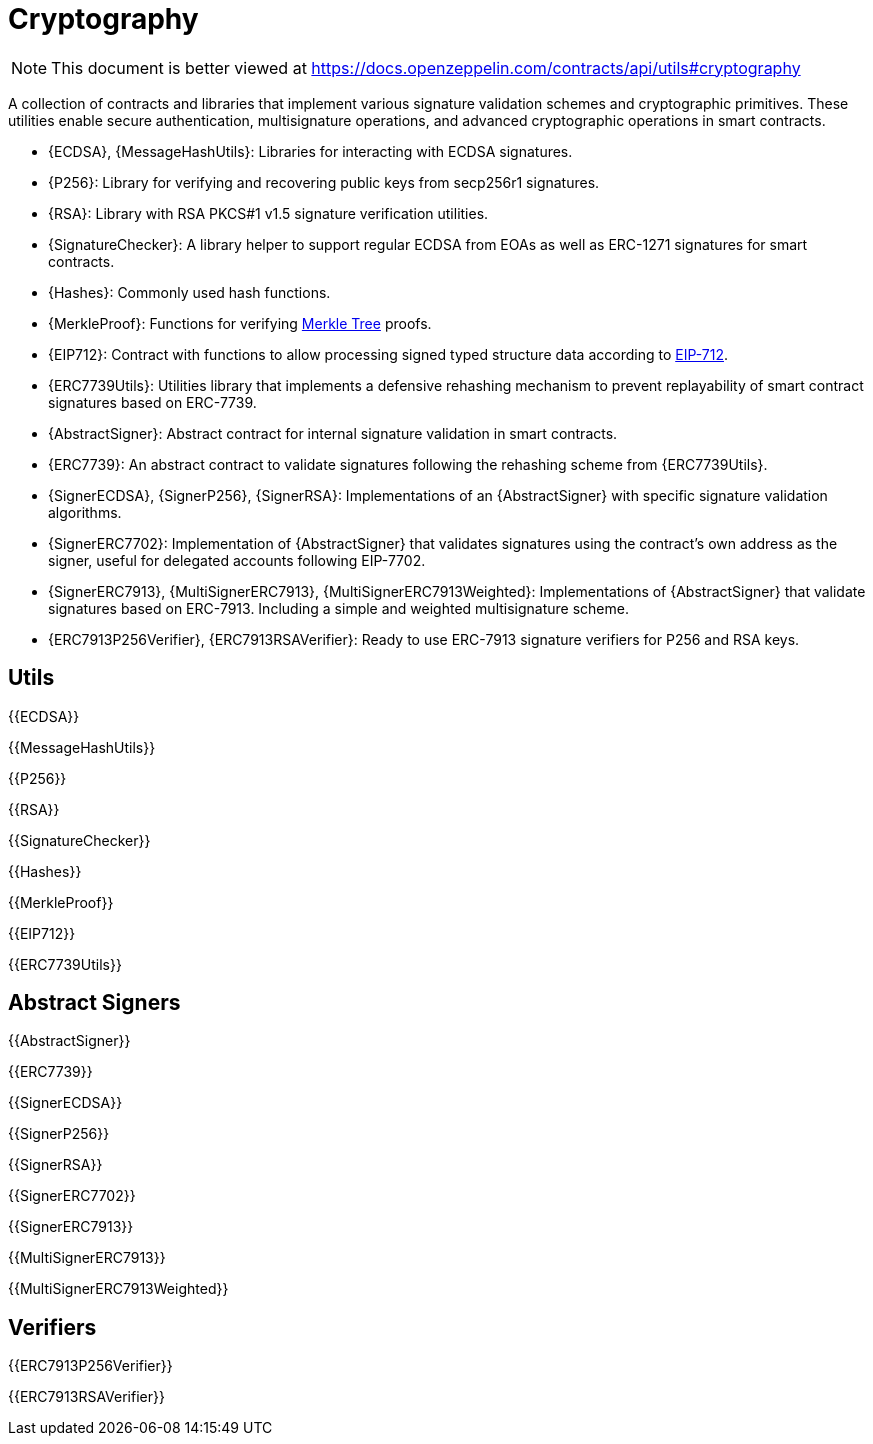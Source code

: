 = Cryptography

[.readme-notice]
NOTE: This document is better viewed at https://docs.openzeppelin.com/contracts/api/utils#cryptography

A collection of contracts and libraries that implement various signature validation schemes and cryptographic primitives. These utilities enable secure authentication, multisignature operations, and advanced cryptographic operations in smart contracts.

 * {ECDSA}, {MessageHashUtils}: Libraries for interacting with ECDSA signatures.
 * {P256}: Library for verifying and recovering public keys from secp256r1 signatures.
 * {RSA}: Library with RSA PKCS#1 v1.5 signature verification utilities.
 * {SignatureChecker}: A library helper to support regular ECDSA from EOAs as well as ERC-1271 signatures for smart contracts.
 * {Hashes}: Commonly used hash functions.
 * {MerkleProof}: Functions for verifying https://en.wikipedia.org/wiki/Merkle_tree[Merkle Tree] proofs.
 * {EIP712}: Contract with functions to allow processing signed typed structure data according to https://eips.ethereum.org/EIPS/eip-712[EIP-712].
 * {ERC7739Utils}: Utilities library that implements a defensive rehashing mechanism to prevent replayability of smart contract signatures based on ERC-7739.
 * {AbstractSigner}: Abstract contract for internal signature validation in smart contracts.
 * {ERC7739}: An abstract contract to validate signatures following the rehashing scheme from {ERC7739Utils}.
 * {SignerECDSA}, {SignerP256}, {SignerRSA}: Implementations of an {AbstractSigner} with specific signature validation algorithms.
 * {SignerERC7702}: Implementation of {AbstractSigner} that validates signatures using the contract's own address as the signer, useful for delegated accounts following EIP-7702.
 * {SignerERC7913}, {MultiSignerERC7913}, {MultiSignerERC7913Weighted}: Implementations of {AbstractSigner} that validate signatures based on ERC-7913. Including a simple and weighted multisignature scheme.
 * {ERC7913P256Verifier}, {ERC7913RSAVerifier}: Ready to use ERC-7913 signature verifiers for P256 and RSA keys.

== Utils

{{ECDSA}}

{{MessageHashUtils}}

{{P256}}

{{RSA}}

{{SignatureChecker}}

{{Hashes}}

{{MerkleProof}}

{{EIP712}}

{{ERC7739Utils}}

== Abstract Signers

{{AbstractSigner}}

{{ERC7739}}

{{SignerECDSA}}

{{SignerP256}}

{{SignerRSA}}

{{SignerERC7702}}

{{SignerERC7913}}

{{MultiSignerERC7913}}

{{MultiSignerERC7913Weighted}}

== Verifiers

{{ERC7913P256Verifier}}

{{ERC7913RSAVerifier}}
